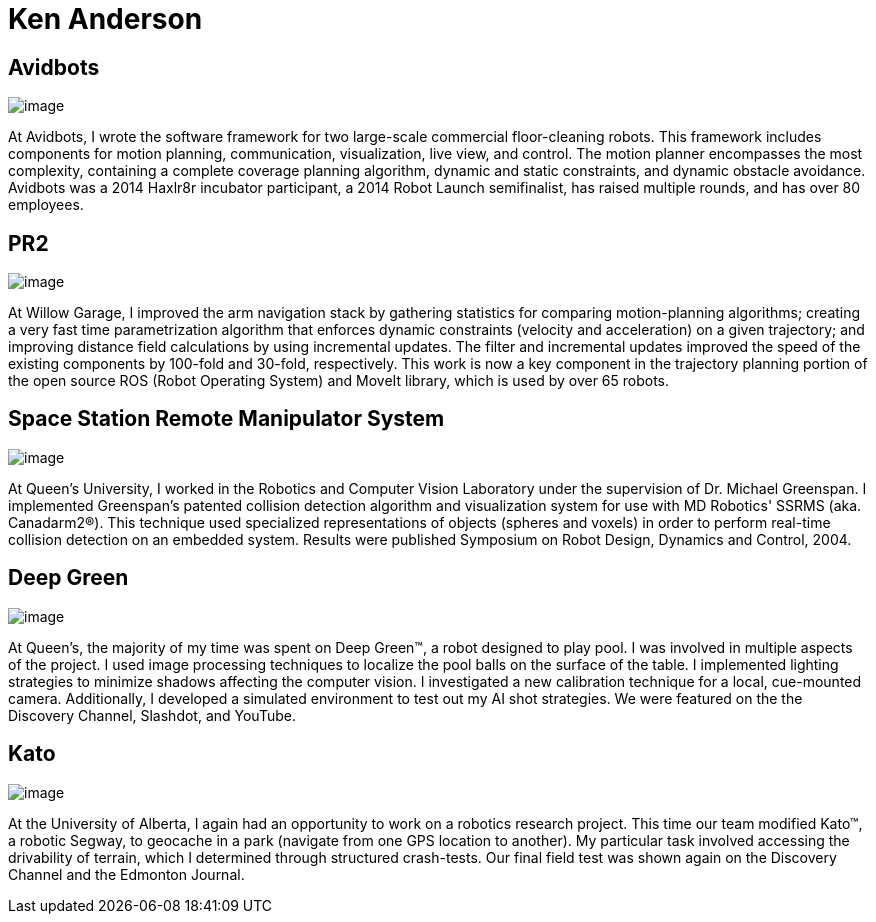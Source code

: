 :layout: hasimg

= Ken Anderson

== Avidbots

image::images/neo.jpg[image]

At Avidbots, I wrote the software framework for two large-scale commercial floor-cleaning robots.  This framework includes components for motion planning, communication, visualization, live view, and control.  The motion planner encompasses the  most complexity, containing a complete coverage planning algorithm, dynamic and static constraints, and dynamic obstacle avoidance.  Avidbots was a 2014 Haxlr8r incubator participant, a 2014 Robot Launch semifinalist, has raised multiple rounds, and has over 80 employees.

== PR2

image::images/ArmPlanning.png[image]

At Willow Garage, I improved the arm navigation stack by gathering statistics for comparing motion-planning algorithms; creating a very fast time parametrization algorithm that enforces dynamic constraints (velocity and acceleration) on a given trajectory; and improving distance field calculations by using incremental updates.  The filter and incremental updates improved the speed of the existing components by 100-fold and 30-fold, respectively.  This work is now a key component in the trajectory planning portion of the  open source ROS (Robot Operating System) and MoveIt library, which is used by over 65 robots.

== Space Station Remote Manipulator System

image::images/SSRMS.png[image]

At Queen's University, I worked in the Robotics and Computer Vision Laboratory under the supervision of Dr. Michael Greenspan.  I implemented Greenspan's patented collision detection algorithm and visualization system for use with MD Robotics' SSRMS (aka. Canadarm2(R)).  This technique used specialized representations of objects (spheres and voxels) in order to perform real-time collision detection on an embedded system.  Results were published Symposium on Robot Design, Dynamics and Control, 2004.

== Deep Green

image::images/deepGreen2.JPG[image]

At Queen's, the majority of my time was spent on Deep Green(TM), a robot designed to play pool. I was involved in multiple aspects of the project.  I used image processing techniques to localize the pool balls on the surface of the table.  I implemented lighting strategies to minimize shadows affecting the computer vision.  I investigated a new calibration technique for a local, cue-mounted camera.  Additionally, I developed a simulated environment to test out my AI shot strategies.  We were featured on the the Discovery Channel, Slashdot, and YouTube.

== Kato

image::images/kato3.jpg[image]

At the University of Alberta, I again had an opportunity to work on a robotics research project. This time our team modified Kato(TM), a robotic Segway, to geocache in a park (navigate from one GPS location to another). My particular task involved accessing the drivability of terrain, which I determined through structured crash-tests. Our final field test was shown again on the Discovery Channel and the Edmonton Journal.

